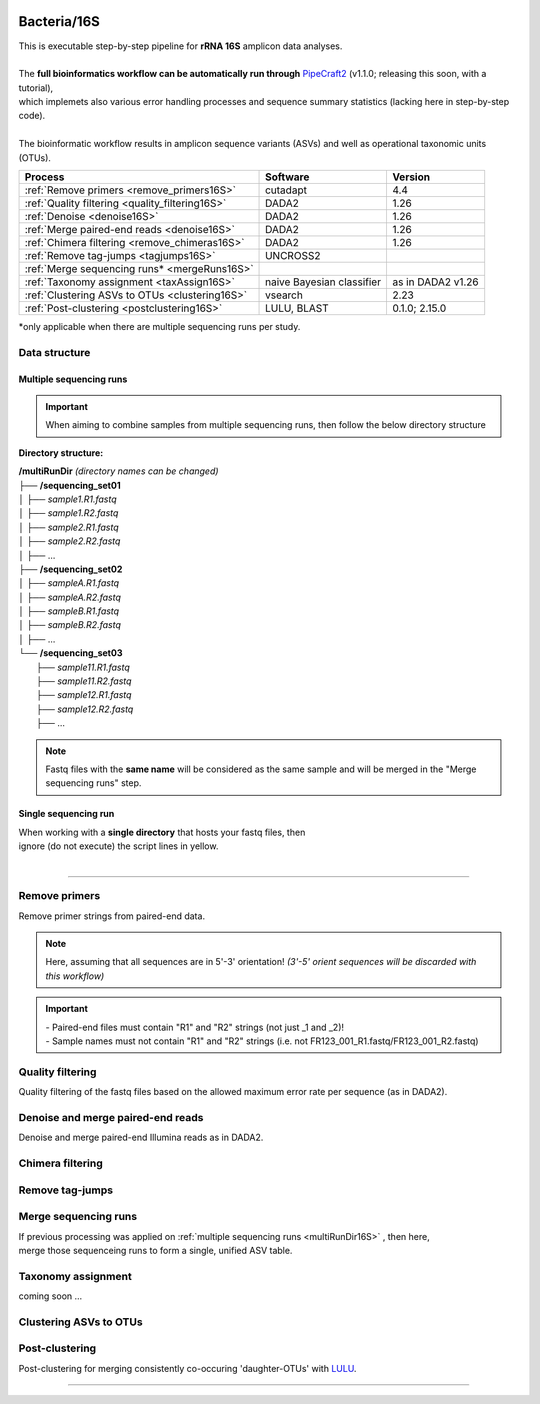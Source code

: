 .. |logo_BGE_alpha| image:: _static/logo_BGE_alpha.png
  :width: 400
  :alt: Alternative text
  :target: https://biodiversitygenomics.eu/

.. |eufund| image:: _static/eu_co-funded.png
  :width: 220
  :alt: Alternative text

.. |chfund| image:: _static/ch-logo-200x50.png
  :width: 210
  :alt: Alternative text

.. |ukrifund| image:: _static/ukri-logo-200x59.png
  :width: 150
  :alt: Alternative text

.. raw:: html

    <style> .red {color:#ff0000; font-weight:bold; font-size:16px} </style>

.. role:: red

.. raw:: html

    <style>
        .yellow-background {
            background-color: #feffd0;
            color: #000000;  /* text color */
            font-size: 22px; /* text size */
            padding: 5px;   /* add  padding */
        }
    </style>

.. role:: yellow-background


|logo_BGE_alpha|


Bacteria/16S
************

| This is executable step-by-step pipeline for **rRNA 16S** amplicon data analyses.
|  
| The **full bioinformatics workflow can be automatically run through** `PipeCraft2 <https://pipecraft2-manual.readthedocs.io/en/latest/>`_ (v1.1.0; releasing this soon, with a tutorial),
| which implemets also various error handling processes and sequence summary statistics (lacking here in step-by-step code). 
| 
| The bioinformatic workflow results in amplicon sequence variants (ASVs) and well as operational taxonomic units (OTUs).

+-------------------------------------------------+---------------------------+-------------------+
| Process                                         | Software                  | Version           |
+=================================================+===========================+===================+
| :ref:`Remove primers <remove_primers16S>`       | cutadapt                  | 4.4               |
+-------------------------------------------------+---------------------------+-------------------+
| :ref:`Quality filtering <quality_filtering16S>` | DADA2                     | 1.26              |
+-------------------------------------------------+---------------------------+-------------------+
| :ref:`Denoise <denoise16S>`                     | DADA2                     | 1.26              |
+-------------------------------------------------+---------------------------+-------------------+
| :ref:`Merge paired-end reads <denoise16S>`      | DADA2                     | 1.26              |
+-------------------------------------------------+---------------------------+-------------------+
| :ref:`Chimera filtering <remove_chimeras16S>`   | DADA2                     | 1.26              |
+-------------------------------------------------+---------------------------+-------------------+
| :ref:`Remove tag-jumps <tagjumps16S>`           | UNCROSS2                  |                   |
+-------------------------------------------------+---------------------------+-------------------+
| :ref:`Merge sequencing runs* <mergeRuns16S>`    |                           |                   |
+-------------------------------------------------+---------------------------+-------------------+
| :ref:`Taxonomy assignment <taxAssign16S>`       | naive Bayesian classifier | as in DADA2 v1.26 |
+-------------------------------------------------+---------------------------+-------------------+
| :ref:`Clustering ASVs to OTUs <clustering16S>`  | vsearch                   | 2.23              |
+-------------------------------------------------+---------------------------+-------------------+
| :ref:`Post-clustering <postclustering16S>`      | LULU, BLAST               | 0.1.0; 2.15.0     |
+-------------------------------------------------+---------------------------+-------------------+

\*only applicable when there are multiple sequencing runs per study. 



Data structure
~~~~~~~~~~~~~~

.. _multiRunDir16S:

Multiple sequencing runs
------------------------

.. important:: 

  When aiming to combine samples from multiple sequencing runs, then follow the below directory structure 

**Directory structure:**

| **/multiRunDir** *(directory names can be changed)*
| ├── **/sequencing_set01**
| │   ├── *sample1.R1.fastq*
| │   ├── *sample1.R2.fastq*
| │   ├── *sample2.R1.fastq*
| │   ├── *sample2.R2.fastq*
| │   ├── ...
| ├── **/sequencing_set02**
| │   ├── *sampleA.R1.fastq*
| │   ├── *sampleA.R2.fastq*
| │   ├── *sampleB.R1.fastq*
| │   ├── *sampleB.R2.fastq*
| │   ├── ...
| └── **/sequencing_set03**
|     ├── *sample11.R1.fastq*
|     ├── *sample11.R2.fastq*
|     ├── *sample12.R1.fastq*
|     ├── *sample12.R2.fastq*
|     ├── ...

.. note:: 
  
  Fastq files with the **same name** will be considered as the same sample and will be merged in the "Merge sequencing runs" step.

Single sequencing run
---------------------

| When working with a **single directory** that hosts your fastq files, then
| :yellow-background:`ignore (do not execute) the script lines in yellow.`
| 

____________________________________________________

.. _remove_primers16S:

Remove primers
~~~~~~~~~~~~~~

Remove primer strings from paired-end data. 

.. note:: 
  
  Here, assuming that all sequences are in 5'-3' orientation! 
  *(3'-5' orient sequences will be discarded with this workflow)*

.. important:: 

  | - Paired-end files must contain "R1" and "R2" strings (not just _1 and _2)!
  | - Sample names must not contain "R1" and "R2" strings (i.e. not FR123_001_R1.fastq/FR123_001_R2.fastq)

.. code-block:: bash
   :caption: remove primers with cutadapt

    #!/bin/bash
    ## workflow to remove primers via cutadapt [Sten Anslan]

    # My working folder = /multiRunDir (see dir structure above)

    # specify the identifier string for the R1 files
    read_R1="_R1"

    # specify primers 
    fwd_primer=$"GTGYCAGCMGCCGCGGTAA"    #this is primer 515F
    rev_primer=$"GGCCGYCAATTYMTTTRAGTTT" #this is primer 926R

    # get directory names if working with multiple sequencing runs
    DIRS=$(ls -d *) # -> sequencing_set01 sequencing_set02 sequencing_set03

    for sequencing_run in $DIRS; do 
        printf "\nWorking with $sequencing_run \n"
        cd $sequencing_run
        #-#-#-#-#-#-#-#-#-#-#-#-#-#-#-#-#-#-#-#-#-#-#-#-#-#-#-#-#-#-#
        mkdir primersCut_out
        mkdir -p primersCut_out/untrimmed

        ### Clip primers with cutadapt
        for inputR1 in *$read_R1*; do
            inputR2=$(echo $inputR1 | sed -e 's/R1/R2/')
            cutadapt --quiet \
            -e 1 \
            --minimum-length 32 \
            --overlap 19 \
            --no-indels \
            --cores 4 \
            --untrimmed-output primersCut_out/untrimmed/$inputR1 \
            --untrimmed-paired-output primersCut_out/untrimmed/$inputR2 \
            --pair-filter=both \
            -g $fwd_primer \
            -G $rev_primer \
            -o primersCut_out/$inputR1 \
            -p primersCut_out/$inputR2 \
            $inputR1 $inputR2
        done
        #-#-#-#-#-#-#-#-#-#-#-#-#-#-#-#-#-#-#-#-#-#-#-#-#-#-#-#-#-#-#
        cd ..
    done


.. _quality_filtering16S:

Quality filtering 
~~~~~~~~~~~~~~~~~

Quality filtering of the fastq files based on the allowed maximum error rate per sequence (as in DADA2).

.. code-block:: R
   :caption: quality filtering in DADA2 (in R)

    #!/usr/bin/Rscript
    ## workflow to perform quality filtering within DADA2

    #load dada2 library 
    library('dada2')

    # specify the identifier string for the R1 files
    read_R1 = ".R1"
    
    # get the identifier string for the R2 files
    read_R2 = gsub("R1", "R2", read_R1)

    # capturing the directory structure when working with multiple runs
    wd = getwd() # -> wd is "~/multiRunDir"
    dirs = list.dirs(recursive = FALSE)
    for (i in 1:length(dirs)) {
        if(length(dirs) > 1) {
            setwd(dirs[i])
            print(paste0("Working with ", dirs[i]))
            #-#-#-#-#-#-#-#-#-#-#-#-#-#-#-#-#-#-#-#-#-#-#-#-#-#-#-#-#-#-#
            # output path
            path_results = "qualFiltered_out"
            # input and output file paths
            R1s = sort(list.files("primersCut_out", pattern = read_R1, full.names = TRUE))
            R2s = sort(list.files("primersCut_out", pattern = read_R2, full.names = TRUE))
            #sample names
            sample_names = sapply(strsplit(basename(R1s), read_R1), `[`, 1)

            # filtered files path
            filtR1 = file.path(path_results, paste0(sample_names, ".R1.", "fastq.gz"))
            filtR2 = file.path(path_results, paste0(sample_names, ".R2.", "fastq.gz"))
            names(filtR1) = sample_names
            names(filtR2) = sample_names
            
            #quality filtering
            qfilt = filterAndTrim(R1s, filtR1, R2s, filtR2, 
                                maxN = 0, 
                                maxEE = c(2, 2), 
                                truncQ = 2,  
                                truncLen = c(0, 0),
                                maxLen = 600, 
                                minLen = 100, 
                                minQ = 2, 
                                rm.phix = TRUE, 
                                matchIDs = TRUE,
                                compress = TRUE, 
                                multithread = TRUE)
            saveRDS(qfilt, file.path(path_results, "qfilt_reads.rds"))

            # make sequence count report
            seq_count = cbind(qfilt)
            colnames(seq_count) = c("input", "qualFiltered")
            seq_count = as.data.frame(seq_count)
            seq_count$sample = sample_names
            # reorder columns
            seq_count = seq_count[, c("sample", "input", "qualFiltered")]
            write.csv(seq_count, file.path(path_results, "seq_count_summary.csv"), 
                                row.names = FALSE, quote = FALSE)

            #save filtered R objects for denoising and merging (below)
            filtR1 = sort(list.files(path_results, pattern = ".R1.fastq.gz", full.names = TRUE))
            filtR2 = sort(list.files(path_results, pattern = ".R2.fastq.gz", full.names = TRUE))
            sample_names = sapply(strsplit(basename(filtR1), ".R1.fastq.gz"), `[`, 1)
            saveRDS(filtR1, file.path(path_results, "filtR1.rds"))
            saveRDS(filtR2, file.path(path_results, "filtR2.rds"))
            saveRDS(sample_names, file.path(path_results, "sample_names.rds"))
            #-#-#-#-#-#-#-#-#-#-#-#-#-#-#-#-#-#-#-#-#-#-#-#-#-#-#-#-#-#-#
            #set working directory back to "/multiRunDir"
            setwd(wd)
        i = i + 1
        }
    }

.. _denoise16S:

Denoise and merge paired-end reads
~~~~~~~~~~~~~~~~~~~~~~~~~~~~~~~~~~

Denoise and merge paired-end Illumina reads as in DADA2.


.. code-block:: R
   :caption: denoise and merge paired-end reads in DADA2

    #!/usr/bin/Rscript
    ## workflow to perform DADA2 denoising and merging

    #load dada2 library 
    library('dada2')

    # capturing the directory structure when working with multiple runs
    wd = getwd() # -> wd is "~/multiRunDir"
    dirs = list.dirs(recursive = FALSE)
    for (i in 1:length(dirs)) {
        if(length(dirs) > 1) {
            setwd(dirs[i])
            print(paste0("Working with ", dirs[i]))
            #-#-#-#-#-#-#-#-#-#-#-#-#-#-#-#-#-#-#-#-#-#-#-#-#-#-#-#-#-#-#
            #load quality filtered files
            filtR1 = readRDS("qualFiltered_out/filtR1.rds")
            filtR2 = readRDS("qualFiltered_out/filtR2.rds")
            qfilt = readRDS("qualFiltered_out/qfilt_reads.rds")
            sample_names = readRDS("qualFiltered_out/sample_names.rds")

            # create output dir
            path_results = "denoised_merged"
            dir.create(path_results, showWarnings = FALSE)

            print("# Denoising ...")
            # learn the error rates
            errF = learnErrors(filtR1, multithread = TRUE)
            errR = learnErrors(filtR2, multithread = TRUE)

            # make error rate figures
            pdf(file.path(path_results, "Error_rates_R1.pdf"))
              print( plotErrors(errF) )
            dev.off()
            pdf(file.path(path_results, "Error_rates_R2.pdf"))
              print( plotErrors(errR) )
            dev.off()

            # dereplicate
            derepR1 = derepFastq(filtR1, qualityType = "Auto")
            derepR2 = derepFastq(filtR2, qualityType = "Auto")

            # denoise
            dadaR1 = dada(derepR1, err = errF, 
                            pool = FALSE, selfConsist = FALSE, 
                            multithread = TRUE)
            dadaR2 = dada(derepR2, err = errR, 
                            pool = FALSE, selfConsist = FALSE, 
                            multithread = TRUE)

            # merge paired-end reads
            print("# Merging ...")
            merge = mergePairs(dadaR1, derepR1, dadaR2, derepR2, 
                                maxMismatch = 2,
                                minOverlap = 15,
                                justConcatenate = FALSE,
                                trimOverhang = FALSE)
            #make sequence table
            ASV_tab = makeSequenceTable(merge)
            rownames(ASV_tab) = gsub("R1.fastq.gz", "", rownames(ASV_tab))
            #write RDS object
            saveRDS(ASV_tab, (file.path(path_results, "rawASV_table.rds")))

            # make sequence count report
            getN = function(x) sum(getUniques(x))
            #remove 0 seqs samples from qfilt statistics
            row_sub = apply(qfilt, 1, function(row) all(row !=0 ))
            qfilt = qfilt[row_sub, ]
            seq_count = cbind(qfilt, sapply(dadaR1, getN), 
                                sapply(dadaR2, getN), sapply(merge, getN))
            colnames(seq_count) = c("input", "qualFiltered", "denoised_R1", "denoised_R2", "merged")
            rownames(seq_count) = sample_names
            write.csv(seq_count, file.path(path_results, "seq_count_summary.csv"), 
                                    row.names = TRUE, quote = FALSE)
            #-#-#-#-#-#-#-#-#-#-#-#-#-#-#-#-#-#-#-#-#-#-#-#-#-#-#-#-#-#-#
            print("--------")
            setwd(wd)
        i = i + 1
        }
    }



.. _remove_chimeras16S:

Chimera filtering 
~~~~~~~~~~~~~~~~~

.. code-block:: R
   :caption: remove chimeras in DADA2

    #!/usr/bin/Rscript
    ## workflow to perform chimera filtering within DADA2 [Sten Anslan]

    # load libraries
    library('dada2')
    library('openssl')

    # chimera filtering method
    method = "consensus"  #"consensus" vs. "pooled"
    # collapse ASVs that have no mismatshes or internal indels (identical up to shifts and/or length)
    collapseNoMismatch = "true"  #true/false 

    # capturing the directory structure when working with multiple runs
    wd = getwd() # -> wd is "~/multiRunDir"
    dirs = list.dirs(recursive = FALSE)
    for (i in 1:length(dirs)) {
        if(length(dirs) > 1) {
            setwd(dirs[i])
            print(paste0("Working with ", dirs[i]))
            #-#-#-#-#-#-#-#-#-#-#-#-#-#-#-#-#-#-#-#-#-#-#-#-#-#-#-#-#-#-#
            # load denoised and merged ASVs
            rawASV_table = readRDS("denoised_merged/rawASV_table.rds")
            # create output dir
            path_results="ASV_table"
            dir.create(path_results, showWarnings = FALSE)
            # Remove chimeras
            print("Removing chimeric ASVs ...")
            chim_filt = removeBimeraDenovo(
                                rawASV_table, method = method, 
                                multithread = TRUE,
                                verbose = TRUE)
            saveRDS(chim_filt, "ASV_table/chim_filt.rds")

            ### format and save ASV table and ASVs.fasta files
            # sequence headers
            asv_seqs = colnames(chim_filt)
            asv_headers = openssl::sha1(asv_seqs)
            # transpose sequence table
            tchim_filt = t(chim_filt)
            # add sequences to 1st column
            tchim_filt = cbind(row.names(tchim_filt), tchim_filt)
            colnames(tchim_filt)[1] = "Sequence"
            # row names as sequence headers
            row.names(tchim_filt) = asv_headers
            # write ASVs.fasta to path_results
            asv_fasta = c(rbind(paste(">", asv_headers, sep=""), asv_seqs))
            write(asv_fasta, file.path(path_results, "ASVs.fasta"))
            # write ASVs table to path_results
            write.table(tchim_filt, file.path(path_results, "ASV_table.txt"), 
                                    sep = "\t", col.names = NA, 
                                    row.names = TRUE, quote = FALSE)

            ### collapse ASVs that have no mismatshes or internal indels 
                                # (identical up to shifts and/or length)
            if (collapseNoMismatch == "true") {
                print("Collapsing identical ASVs ...")
                ASV_tab_collapsed = collapseNoMismatch(chim_filt, 
                                    minOverlap = 20, orderBy = "abundance", 
                                    identicalOnly = FALSE, vec = TRUE, 
                                    band = -1, verbose = TRUE)
                saveRDS(ASV_tab_collapsed, file.path(path_results, "ASV_table_collapsed.rds"))

                ### format and save ASV table and ASVs.fasta files
                # sequence headers
                asv_seqs = colnames(ASV_tab_collapsed)
                asv_headers = openssl::sha1(asv_seqs)
                # transpose sequence table
                tASV_tab_collapsed = t(ASV_tab_collapsed)
                # add sequences to 1st column
                tASV_tab_collapsed = cbind(row.names(tASV_tab_collapsed), tASV_tab_collapsed)
                colnames(tASV_tab_collapsed)[1] = "Sequence"
                #row names as sequence headers
                row.names(tASV_tab_collapsed) = asv_headers
                # write ASVs.fasta to path_results
                asv_fasta = c(rbind(paste(">", asv_headers, sep=""), asv_seqs))
                write(asv_fasta, file.path(path_results, "ASVs_collapsed.fasta"))
                # write ASVs table to path_results
                write.table(tASV_tab_collapsed, file.path(path_results, "ASVs_table_collapsed.txt"), 
                                        sep = "\t", col.names = NA, row.names = TRUE, quote = FALSE)

                # print summary
                print(paste0("Output = ", length(colnames(ASV_tab_collapsed)), 
                                " chimera filtered (+collapsed) ASVs, with a total of ", 
                                sum(rowSums(ASV_tab_collapsed)), 
                                " sequences."))
                print("--------")
            } else {
                # print summary
                print(paste0("Output = ", length(colnames(chim_filt)), 
                                " chimera filtered ASVs, with a total of ", 
                                sum(rowSums(chim_filt)), 
                                " sequences."))
                print("--------")
            }
                    #-#-#-#-#-#-#-#-#-#-#-#-#-#-#-#-#-#-#-#-#-#-#-#-#-#-#-#-#-#-#
            setwd(wd)
        i = i + 1
        }
    }


.. _tagjumps16S:

Remove tag-jumps
~~~~~~~~~~~~~~~~

.. code-block:: R
   :caption: removing putative tag-jumps with UNCROSS2 method

   #!/usr/bin/Rscript
   ## Script to perform tag-jump removal; (C) Vladimir Mikryukov,
                                        # edit, Sten Anslan

    # load libraries
    library(data.table)

    # set parameters
    set_f = 0.03 # f-parameter of UNCROSS (e.g., 0.03)
    set_p = 1    # p-parameter (e.g., 1.0)

    # capturing the directory structure when working with multiple runs
    wd = getwd() # -> wd is "~/multiRunDir"
    dirs = list.dirs(recursive = FALSE)
    for (i in 1:length(dirs)) {
        if(length(dirs) > 1) {
            setwd(dirs[i])
            print(paste0("Working with ", dirs[i]))
            #-#-#-#-#-#-#-#-#-#-#-#-#-#-#-#-#-#-#-#-#-#-#-#-#-#-#-#-#-#-#
            # load ASV table
             # loading ASV_table_collapsed if collapseNoMismatch was "true" (above)
            if (file.exists("ASV_table/ASV_table_collapsed.rds") == TRUE) {
                tab = readRDS("ASV_table/ASV_table_collapsed.rds")
                cat("input table = ASV_table/ASV_table_collapsed.rds\n")
            } else {
              tab = readRDS("ASV_table/chim_filt.rds")
              cat("input table = ASV_table/chim_filt.rds\n")
            }

            ASVTABW = as.data.table(t(tab), keep.rownames = TRUE)
            colnames(ASVTABW)[1] = "ASV"
            # convert to long format
            ASVTAB = melt(data = ASVTABW, id.vars = "ASV",
            variable.name = "SampleID", value.name = "Abundance")
            ## Remove zero-OTUs
            ASVTAB = ASVTAB[ Abundance > 0 ]
            # estimate total abundance of sequence per plate
            ASVTAB[ , Total := sum(Abundance, na.rm = TRUE), by = "ASV" ]

            ## UNCROSS score
            uncross_score = function(x, N, n, f = 0.01, tmin = 0.1, p = 1){
              z = f * N / n               # Expected treshold
              sc = 2 / (1 + exp(x/z)^p)   # t-score
              res = data.table(Score = sc, TagJump = sc >= tmin)
              return(res)
            }

            # esimate UNCROSS score
            cat(" estimating UNCROSS score\n")
            ASVTAB = cbind(
              ASVTAB,
              uncross_score(
                x = ASVTAB$Abundance,
                N = ASVTAB$Total,
                n = length(unique(ASVTAB$SampleID)),
                f = as.numeric(set_f),
                p = as.numeric(set_p)
                )
              )

            cat(" number of tag-jumps: ", sum(ASVTAB$TagJump, na.rm = TRUE), "\n")
          
            # TJ stats
            TJ = data.table(
                Total_reads = sum(ASVTAB$Abundance),
                Number_of_TagJump_Events = sum(ASVTAB$TagJump),
                TagJump_reads = sum(ASVTAB[ TagJump == TRUE ]$Abundance, na.rm = T)
                )

            TJ$ReadPercent_removed = with(TJ, (TagJump_reads / Total_reads * 100))
            fwrite(x = TJ, file = "ASV_table/TagJump_stats.txt", sep = "\t")

            # prepare ASV tables, remove tag-jumps
            ASVTAB = ASVTAB[ TagJump == FALSE ]
            # convert to wide format
            RES = dcast(data = ASVTAB,
              formula = ASV ~ SampleID,
              value.var = "Abundance", fill = 0)
            # sort rows (by total abundance)
            clz = colnames(RES)[-1]
            otu_sums = rowSums(RES[, ..clz], na.rm = TRUE)
            RES = RES[ order(otu_sums, decreasing = TRUE) ]

            # output table that is compadible with dada2
            output = as.matrix(RES, sep = "\t", header = TRUE, rownames = 1, 
                                    check.names = FALSE, quote = FALSE)
            output = t(output)
            saveRDS(output, ("ASV_table/ASV_table_TagJumpFiltered.rds"))

            ### format and save ASV table and ASVs.fasta files
            # sequence headers
            asv_seqs = colnames(output)
            asv_headers = openssl::sha1(asv_seqs)
            # transpose sequence table
            toutput = t(output)
            # add sequences to 1st column
            toutput = cbind(row.names(toutput), toutput)
            colnames(toutput)[1] = "Sequence"
            #row names as sequence headers
            row.names(toutput) = asv_headers
            # write ASVs.fasta to path_results
            asv_fasta = c(rbind(paste(">", asv_headers, sep=""), asv_seqs))
            write(asv_fasta, file.path(path_results, "ASV_table_TagJumpFiltered.fasta"))
            # write ASVs table to path_results
            write.table(toutput, file.path(path_results, "ASV_table_TagJumpFiltered.txt"), 
                                    sep = "\t", col.names = NA, row.names = TRUE, quote = FALSE)

            # print summary
            print(paste0("Output = ", length(colnames(output)), " ASVs, with a total of ", 
                                        sum(rowSums(output)), " sequences."))

            #-#-#-#-#-#-#-#-#-#-#-#-#-#-#-#-#-#-#-#-#-#-#-#-#-#-#-#-#-#-#
            print("--------")
            setwd(wd)
        i = i + 1
        }
    }


.. _mergeRuns16S:

Merge sequencing runs
~~~~~~~~~~~~~~~~~~~~~

| If previous processing was applied on :ref:`multiple sequencing runs <multiRunDir16S>` , then here, 
| merge those sequenceing runs to form a single, unified ASV table. 

.. code-block:: R
   :caption: merge ASV tables from multiple sequencing runs

    #!/usr/bin/Rscript
    ## Merge sequencing runs, if working with multiple ones; [Sten Anslan]

    # load libraries
    library('dada2')

    # after merging multiple ASV tables ... 
        # collapse ASVs that have no mismatshes or internal indels
    collapseNoMismatch = "true"  #true/false 

    # capturing the directory structure when working with multiple runs
    wd = getwd() # -> wd is "~/multiRunDir"
    dirs = list.dirs(recursive = FALSE)
    tables = c()
    # load tables from multiple sequencing runs (dirs)
    for (i in 1:length(dirs)) {
        if(length(dirs) > 1) {
            setwd(dirs[i])
            tables = append(tables, print(file.path(paste0(dirs[i], "/ASV_table"), 
                                                "ASV_table_TagJumpFiltered.rds")))
            setwd(wd)
        i = i + 1
        }
    }

    # Merge multiple ASV tables
    print("# Merging multiple ASV tables ...")
    ASV_tables = lapply(tables, readRDS)
    merged_table = mergeSequenceTables(tables = ASV_tables, repeats = "sum", tryRC = FALSE)

    ### collapse ASVs that have no mismatshes or internal indels 
    if (collapseNoMismatch == "true") {
        print("# Collapsing identical ASVs ...")
        merged_table_collapsed = collapseNoMismatch(merged_table, 
                                minOverlap = 20, orderBy = "abundance", 
                                identicalOnly = FALSE, vec = TRUE, 
                                band = -1, verbose = TRUE)
        saveRDS(merged_table_collapsed, "merged_table_collapsed.rds")

        ### format and save ASV table and ASVs.fasta files
        # sequence headers
        asv_seqs = colnames(merged_table_collapsed)
        asv_headers = openssl::sha1(asv_seqs)
        # transpose sequence table
        tmerged_table_collapsed = t(merged_table_collapsed)
        # add sequences to 1st column
        tmerged_table_collapsed = cbind(row.names(tmerged_table_collapsed), tmerged_table_collapsed)
        colnames(tmerged_table_collapsed)[1] = "Sequence"
        #row names as sequence headers
        row.names(tmerged_table_collapsed) = asv_headers
        # write ASVs.fasta
        asv_fasta = c(rbind(paste(">", asv_headers, sep=""), asv_seqs))
        write(asv_fasta, "ASVs.merged_collapsed.fasta")
        # write ASVs table
        write.table(tmerged_table_collapsed, "ASV_table.merged_collapsed.txt", 
                                sep = "\t", col.names = NA, row.names = TRUE, quote = FALSE)

        # print summary
        print(paste0("Output = ", length(colnames(merged_table_collapsed)), 
                        " ASVs, with a total of ", 
                        sum(rowSums(merged_table_collapsed)), 
                        " sequences."))
    } else {
        saveRDS(merged_table, "merged_table.rds")
        ### format and save ASV table and ASVs.fasta files
        # sequence headers
        asv_seqs = colnames(merged_table)
        asv_headers = openssl::sha1(asv_seqs)
        # transpose sequence table
        tmerged_table = t(merged_table)
        # add sequences to 1st column
        tmerged_table = cbind(row.names(tmerged_table), tmerged_table)
        colnames(tmerged_table)[1] = "Sequence"
        #row names as sequence headers
        row.names(tmerged_table) = asv_headers
        # write ASVs.fasta to path_results
        asv_fasta = c(rbind(paste(">", asv_headers, sep=""), asv_seqs))
        write(asv_fasta, "ASVs.merged.fasta")
        # write ASVs table to path_results
        write.table(tmerged_table, "ASV_table.merged.txt", 
                                sep = "\t", col.names = NA, row.names = TRUE, quote = FALSE)

        # print summary
        print(paste0("Output = ", length(colnames(merged_table)), 
                        " ASVs, with a total of ", 
                        sum(rowSums(merged_table)), 
                        " sequences."))
    }


.. _taxAssign16S:

Taxonomy assignment
~~~~~~~~~~~~~~~~~~~

coming soon ...

.. _clustering16S:

Clustering ASVs to OTUs
~~~~~~~~~~~~~~~~~~~~~~~

.. code-block:: bash
   :caption: clustering ASVs to OTUs

   #!/bin/bash
    ## Cluster ASVs to OTUs with vsearch; [Sten Anslan]

    # specify working files (ASVs.fasta and ASV_table)
    fasta=$"ASVs.merged_collapsed.fasta"      # no size annotation (i.e. ;size=)
    ASV_tab=$"ASV_table.merged_collapsed.txt" # 2nd column must be "Sequence"
    export ASV_tab                            # export for R (below)

    #specify clustering threshold
    clustering_thresh="0.97"

    # get ASV size annotation (global sum seqs) from an ASV table
        # & cluster size annotated ASVs to OTUs using vsearch
    awk 'NR>1{for(i=3;i<=NF;i++) t+=$i; print ">"$1";size="t"\n"$2; t=0}' $ASV_tab | \
    vsearch --cluster_fast - \
        --id $clustering_thresh \
        --iddef 2 \
        --sizein \
        --xsize \
        --fasta_width 0 \
        --centroids OTUs.fasta \
        --uc OTUs.uc

.. code-block:: R
   :caption: generating OTU table based on the clustered ASVs

    #!/usr/bin/Rscript
    ## generate OTU table based on the clustered ASVs; (C) Vladimir Mikryukov,
                                                        # edit, Sten Anslan.
    # load library
    library('data.table')

    ## Required inputs
    inp_ASVTAB = Sys.getenv('ASV_tab') # get above specified ASV_table file
                                      # First column witout header
                                      # 2nd col is SEQUENCE COLUMN! 
                                      # NO SIZE ANNOTATION of ASV headers
    ## Load input data - ASV table
    cat("\n ASV_table to OTU_table: input = ", inp_ASVTAB, "\n")
    ASVTAB = fread(file = inp_ASVTAB, header = TRUE, sep = "\t")
    #drop 2nd col which has seqs
    ASVTAB[[2]] = NULL

    ## Load input data - UC mapping file
    UC = fread(file = "OTUs.uc", header = FALSE, sep = "\t")
    UC = UC[ V1 != "S" ]
    UC[, ASV := tstrsplit(V9, ";", keep = 1) ]
    UC[, OTU := tstrsplit(V10, ";", keep = 1) ]
    UC[V1 == "C", OTU := ASV ]
    UC = UC[, .(ASV, OTU)]

    #Rename V1 col to "ASV"
    colnames(ASVTAB)[1] = "ASV" 
    ## Convert ASV table to long format
    ASV = melt(data = ASVTAB,
            id.vars = "ASV",
            variable.name = "SampleID", 
            value.name = "Abundance")
    ASV = ASV[ Abundance > 0 ]

    ## Add OTU IDs
    ASV = merge(x = ASV, y = UC, by = "ASV", all.x = TRUE)
    ## Summarize
    OTU = ASV[ , .(Abundance = sum(Abundance, na.rm = TRUE)), by = c("SampleID", "OTU")]

    ## Reshape to wide format
    OTU_tab = dcast(data = ASV,
              formula = OTU ~ SampleID,
              value.var = "Abundance",
              fun.aggregate = sum, fill = 0)
    ## Export OTU table
      # OTU names correspond to most abundant ASV in an OTU cluster
    fwrite(x = OTU_tab, file = "OTU_table.txt", sep = "\t")


.. _postclustering16S:

Post-clustering
~~~~~~~~~~~~~~~

Post-clustering for merging consistently co-occuring 'daughter-OTUs' with `LULU <https://github.com/tobiasgf/lulu>`_. 

.. code-block:: bash
   :caption: make match list database for post-clustering

    #!/bin/bash
    ## make match list database for post-clustering using BLAST; [Sten Anslan] 

    # make blast database
    makeblastdb -in OTUs.fasta -parse_seqids -dbtype nucl
    # generate match list
    blastn -db OTUs.fasta \
            -outfmt '6 qseqid sseqid pident' \
            -out match_list.txt \
            -qcov_hsp_perc 75 \
            -perc_identity 89 \
            -query OTUs.fasta \
            -num_threads 8


.. code-block:: R
   :caption: post-clustering with LULU

    #!/usr/bin/Rscript
    ## run post-clustering with LULU; [Sten Anslan] 

    # load library 
    library('devtools')

    # load OTU table and match list
    otutable    = read.table("OTU_table.txt", header = T, row.names = 1)
    matchlist   = read.table("match_list.txt")
    lulu_result = lulu::lulu(otutable, matchlist, minimum_match = 90) 

    # export post-clustered OTU table
    write.table(lulu_result$curated_table, 
                file ="OTU_table_LULU.txt", 
                sep = "\t", col.names = NA,
                row.names = TRUE, quote = FALSE)
    write.table(lulu_result$discarded_otus, 
                file ="discarded_lulu_OTUs.txt", 
                sep = "\t", col.names = NA, 
                row.names = TRUE, quote = FALSE)


.. code-block:: bash
   :caption: get post-clustered fasta file

    #!/bin/bash
    ## make OTUs_LULU.fasta file corresponding to the OTUs in the LULU filtered table; [Sten Anslan] 

    # drop discarded OTUs
    awk 'NR>1{print $1}' OTU_table_LULU.txt > OTUs.list
    cat OTUs.fasta | seqkit grep -w 0 -f OTUs.list > OTUs_LULU.fasta

    # remove blast database files 
    rm OTUs.fasta.n* 
    rm OTUs.list 

____________________________________________________

|eufund| |chfund| |ukrifund|
